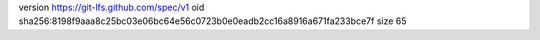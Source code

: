 version https://git-lfs.github.com/spec/v1
oid sha256:8198f9aaa8c25bc03e06bc64e56c0723b0e0eadb2cc16a8916a671fa233bce7f
size 65
